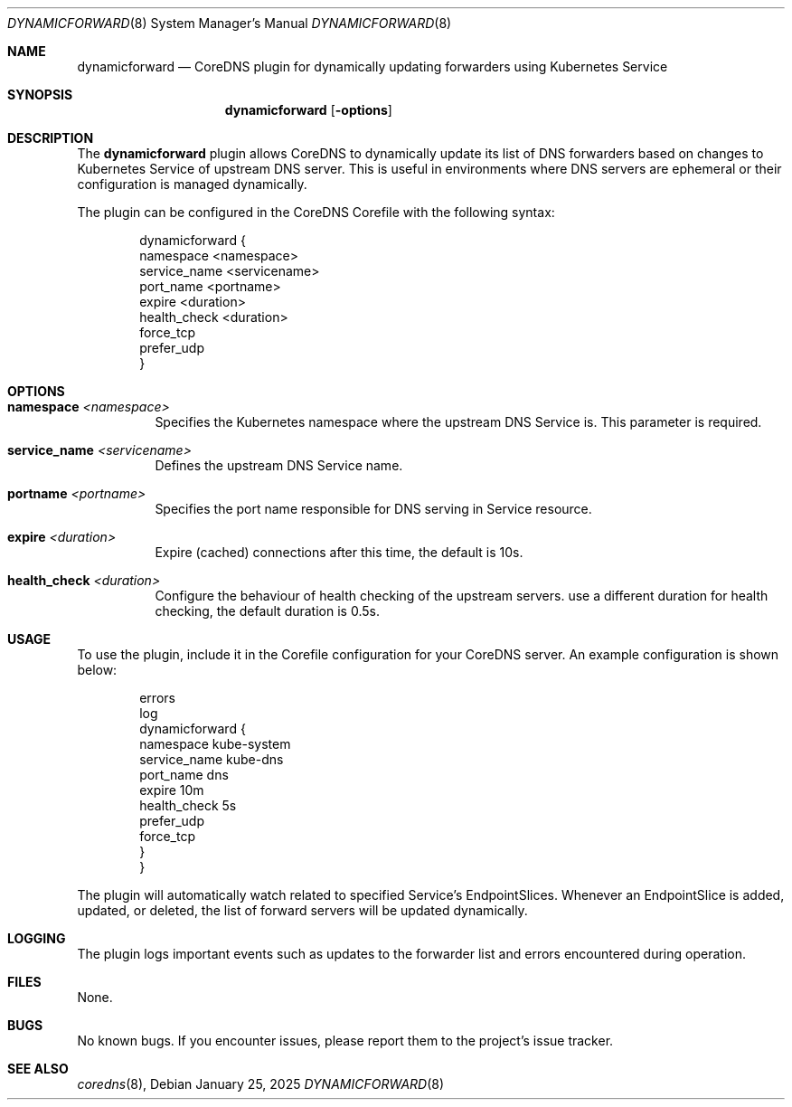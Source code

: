 .Dd January 25, 2025
.Dt DYNAMICFORWARD 8
.Os
.Sh NAME
.Nm dynamicforward
.Nd CoreDNS plugin for dynamically updating forwarders using Kubernetes Service
.Sh SYNOPSIS
.Nm dynamicforward
.Op Fl options
.Sh DESCRIPTION
The
.Nm dynamicforward
plugin allows CoreDNS to dynamically update its list of DNS forwarders based on changes to Kubernetes Service of upstream DNS server. This is useful in environments where DNS servers are ephemeral or their configuration is managed dynamically.

The plugin can be configured in the CoreDNS Corefile with the following syntax:
.Bd -literal -offset indent
dynamicforward {
    namespace <namespace>
    service_name <servicename>
    port_name <portname>
    expire <duration>
    health_check <duration>
    force_tcp
    prefer_udp
}
.Ed

.Sh OPTIONS
.Bl -tag -width indent
.It Xo
.Cm namespace
.Ar <namespace>
.Xc
Specifies the Kubernetes namespace where the upstream DNS Service is. This parameter is required.

.It Xo
.Cm service_name
.Ar <servicename>
.Xc
Defines the upstream DNS Service name.

.It Xo
.Cm portname
.Ar <portname>
.Xc
Specifies the port name responsible for DNS serving in Service resource.

.It Xo
.Cm expire
.Ar <duration>
.Xc
Expire (cached) connections after this time, the default is 10s.

.It Xo
.Cm health_check
.Ar <duration>
.Xc
Configure the behaviour of health checking of the upstream servers. use a different duration for health checking, the default duration is 0.5s.
.El

.Sh USAGE
To use the plugin, include it in the Corefile configuration for your CoreDNS server. An example configuration is shown below:
.Bd -literal -offset indent
.:53 {
    errors
    log
    dynamicforward {
        namespace kube-system
        service_name kube-dns
        port_name dns
        expire 10m
        health_check 5s
        prefer_udp
        force_tcp
    }
}
.Ed

The plugin will automatically watch related to specified Service's EndpointSlices. Whenever an EndpointSlice is added, updated, or deleted, the list of forward servers will be updated dynamically.

.Sh LOGGING
The plugin logs important events such as updates to the forwarder list and errors encountered during operation.

.Sh FILES
None.

.Sh BUGS
No known bugs. If you encounter issues, please report them to the project's issue tracker.

.Sh SEE ALSO
.Xr coredns 8 ,
